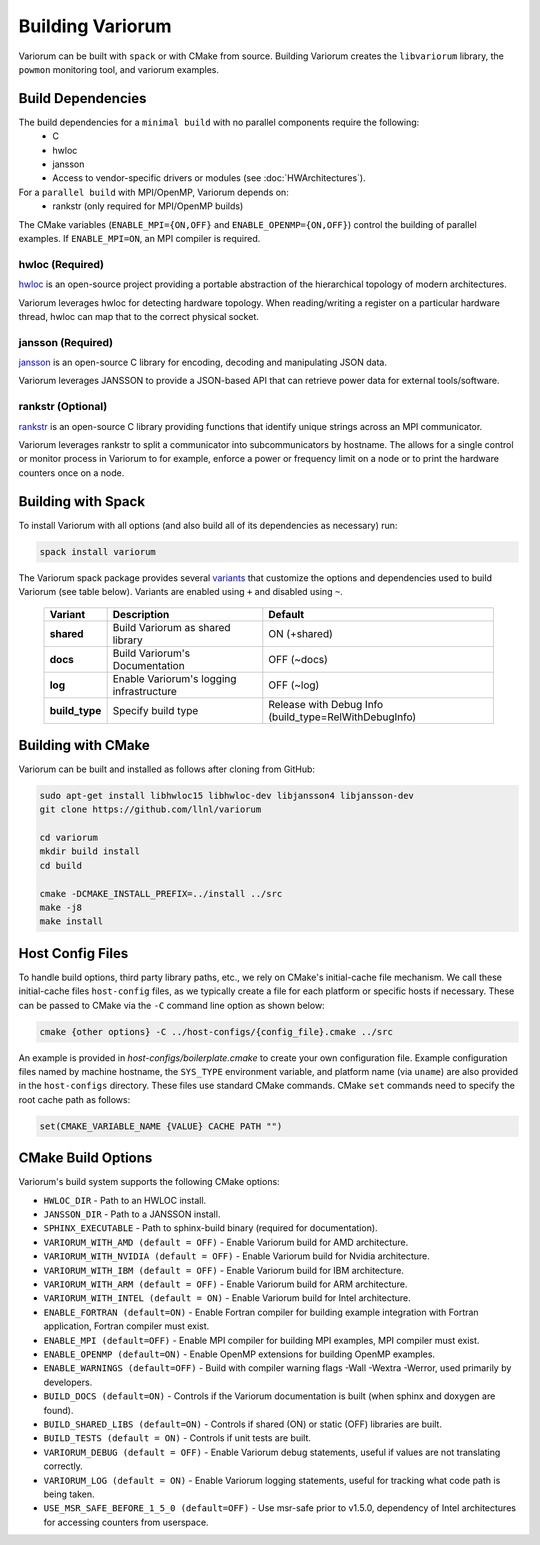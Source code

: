 .. # Copyright 2019-2021 Lawrence Livermore National Security, LLC and other
   # Variorum Project Developers. See the top-level LICENSE file for details.
   #
   # SPDX-License-Identifier: MIT

###################
 Building Variorum
###################

Variorum can be built with ``spack`` or with CMake from source. Building Variorum creates the
``libvariorum`` library, the ``powmon`` monitoring tool, and variorum examples.

********************
 Build Dependencies
********************

The build dependencies for a ``minimal build`` with no parallel components require the following:
   -  C
   -  hwloc
   -  jansson
   -  Access to vendor-specific drivers or modules (see :doc:`HWArchitectures`).

For a ``parallel build`` with MPI/OpenMP, Variorum depends on:
   -  rankstr (only required for MPI/OpenMP builds)

The CMake variables (``ENABLE_MPI={ON,OFF}`` and ``ENABLE_OPENMP={ON,OFF}``) control
the building of parallel examples. If ``ENABLE_MPI=ON``, an MPI compiler is
required.


hwloc (Required)
================

`hwloc <https://www.open-mpi.org/projects/hwloc/>`_ is an open-source project
providing a portable abstraction of the hierarchical topology of modern
architectures.

Variorum leverages hwloc for detecting hardware topology. When reading/writing
a register on a particular hardware thread, hwloc can map that to the correct
physical socket.

jansson (Required)
==================

`jansson <https://digip.org/jansson/>`_ is an open-source C library for
encoding, decoding and manipulating JSON data.

Variorum leverages JANSSON to provide a JSON-based API that can retrieve power
data for external tools/software.

rankstr (Optional)
==================

`rankstr <https://github.com/ECP-VeloC/rankstr>`_ is an open-source C library
providing functions that identify unique strings across an MPI communicator.

Variorum leverages rankstr to split a communicator into subcommunicators by
hostname. The allows for a single control or monitor process in Variorum to
for example, enforce a power or frequency limit on a node or to print the
hardware counters once on a node.

*********************
 Building with Spack
*********************

To install Variorum with all options (and also build all of its dependencies as
necessary) run:

.. code:: bash

   spack install variorum

The Variorum spack package provides several `variants
<http://spack.readthedocs.io/en/latest/basic_usage.html#specs-dependencies>`_
that customize the options and dependencies used to build Variorum (see table below).
Variants are enabled using ``+`` and disabled using ``~``. 

   +----------------+----------------------------------------+------------------------------+
   | Variant        | Description                            | Default                      |
   +================+========================================+==============================+
   | **shared**     | Build Variorum as shared library       | ON (+shared)                 |
   +----------------+----------------------------------------+------------------------------+
   | **docs**       | Build Variorum's Documentation         | OFF (~docs)                  |
   +----------------+----------------------------------------+------------------------------+
   | **log**        | Enable Variorum's logging              | OFF (~log)                   |
   |                | infrastructure                         |                              |
   +----------------+----------------------------------------+------------------------------+
   | **build_type** | Specify build type                     | Release with Debug Info      |
   |                |                                        | (build_type=RelWithDebugInfo)|
   +----------------+----------------------------------------+------------------------------+

********************
 Building with CMake
********************

Variorum can be built and installed as follows after cloning from GitHub:

.. code:: bash

   sudo apt-get install libhwloc15 libhwloc-dev libjansson4 libjansson-dev
   git clone https://github.com/llnl/variorum

   cd variorum
   mkdir build install
   cd build

   cmake -DCMAKE_INSTALL_PREFIX=../install ../src
   make -j8
   make install

******************
 Host Config Files
******************

To handle build options, third party library paths, etc., we rely on CMake's
initial-cache file mechanism. We call these initial-cache files ``host-config`` files, 
as we typically create a file for each platform or specific hosts if necessary.
These can be passed to CMake via the ``-C`` command line option as shown below:

.. code:: bash

   cmake {other options} -C ../host-configs/{config_file}.cmake ../src

An example is provided in `host-configs/boilerplate.cmake` to create 
your own configuration file. Example configuration files named by machine hostname, 
the ``SYS_TYPE`` environment variable, and platform name (via ``uname``) are also 
provided in the ``host-configs`` directory. These files use standard CMake commands. 
CMake ``set`` commands need to specify the root cache path as follows:

.. code:: cmake

   set(CMAKE_VARIABLE_NAME {VALUE} CACHE PATH "")

********************
 CMake Build Options
********************

Variorum's build system supports the following CMake options:

-  ``HWLOC_DIR`` - Path to an HWLOC install.

-  ``JANSSON_DIR`` - Path to a JANSSON install.

-  ``SPHINX_EXECUTABLE`` - Path to sphinx-build binary (required for
   documentation).
   
-  ``VARIORUM_WITH_AMD (default = OFF)`` - Enable Variorum build for AMD architecture.

-  ``VARIORUM_WITH_NVIDIA (default = OFF)`` - Enable Variorum build for Nvidia architecture.

-  ``VARIORUM_WITH_IBM (default = OFF)`` - Enable Variorum build for IBM architecture.

-  ``VARIORUM_WITH_ARM (default = OFF)`` - Enable Variorum build for ARM architecture.

-  ``VARIORUM_WITH_INTEL (default = ON)`` - Enable Variorum build for Intel architecture.
   
-  ``ENABLE_FORTRAN (default=ON)`` - Enable Fortran compiler for building example
   integration with Fortran application, Fortran compiler must exist.

-  ``ENABLE_MPI (default=OFF)`` - Enable MPI compiler for building MPI examples, MPI compiler
   must exist.

-  ``ENABLE_OPENMP (default=ON)`` - Enable OpenMP extensions for building OpenMP examples.

-  ``ENABLE_WARNINGS (default=OFF)`` - Build with compiler warning flags -Wall -Wextra
   -Werror, used primarily by developers.

-  ``BUILD_DOCS (default=ON)`` - Controls if the Variorum documentation is built (when
   sphinx and doxygen are found).

-  ``BUILD_SHARED_LIBS (default=ON)`` - Controls if shared (ON) or static (OFF) libraries
   are built.

-  ``BUILD_TESTS (default = ON)`` - Controls if unit tests are built.

-  ``VARIORUM_DEBUG (default = OFF)`` - Enable Variorum debug statements, useful if values are
   not translating correctly.

-  ``VARIORUM_LOG (default = ON)`` - Enable Variorum logging statements, useful for tracking
   what code path is being taken.

-  ``USE_MSR_SAFE_BEFORE_1_5_0 (default=OFF)`` - Use msr-safe prior to v1.5.0, dependency of
   Intel architectures for accessing counters from userspace.

